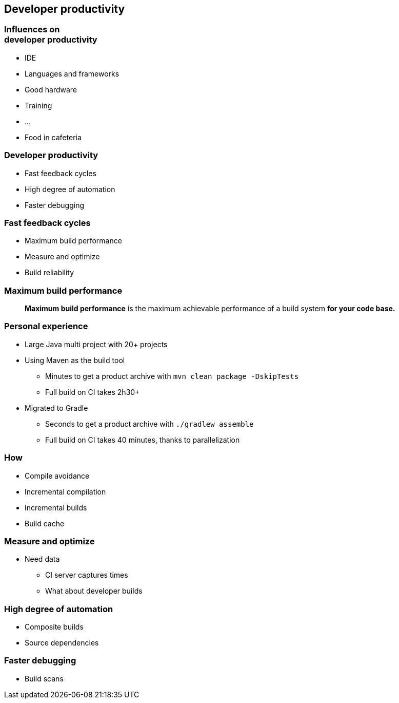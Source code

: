[background-color="#01303a"]
== Developer productivity

=== Influences on +++<br />+++ developer productivity

[%step]
* IDE
* Languages and frameworks
* Good hardware
* Training
* ...
* Food in cafeteria

=== Developer productivity

[%step]
* Fast feedback cycles
* High degree of automation
* Faster debugging

=== Fast feedback cycles

[%step]
* Maximum build performance
* Measure and optimize
* Build reliability

=== Maximum build performance

> *Maximum build performance* is the maximum achievable performance of a build system *for your code base.*

=== Personal experience

[%step]
* Large Java multi project with 20+ projects
* Using Maven as the build tool
[%step]
** Minutes to get a product archive with `mvn clean package -DskipTests`
** Full build on CI takes 2h30+
* Migrated to Gradle
[%step]
** Seconds to get a product archive with `./gradlew assemble`
** Full build on CI takes 40 minutes, thanks to parallelization

=== How

[%step]
* Compile avoidance
* Incremental compilation
* Incremental builds
* Build cache

=== Measure and optimize

[%step]
* Need data
[%step]
** CI server captures times
** What about developer builds

=== High degree of automation

[%step]
* Composite builds
* Source dependencies

=== Faster debugging

[%step]
* Build scans